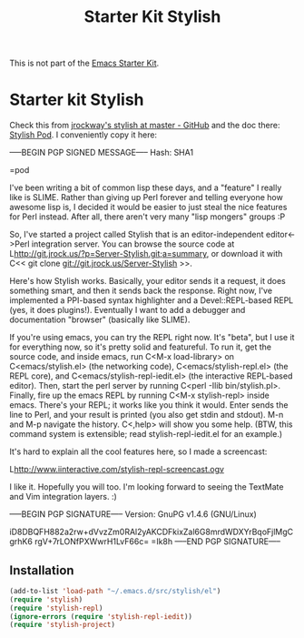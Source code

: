 #+TITLE: Starter Kit Stylish
#+OPTIONS: toc:nil num:nil ^:nil

This is not part of the [[file:starter-kit.org][Emacs Starter Kit]].

* Starter kit Stylish
Check this from [[https://github.com/jrockway/stylish][jrockway's stylish at master - GitHub]] and the doc
there: [[http://blog.jrock.us/posts/Stylish%20REPL.pod][Stylish Pod]].  I conveniently copy it here:

-----BEGIN PGP SIGNED MESSAGE-----
Hash: SHA1

=pod

I've been writing a bit of common lisp these days, and a "feature" I
really like is SLIME.  Rather than giving up Perl forever and telling
everyone how awesome lisp is, I decided it would be easier to just
steal the nice features for Perl instead.  After all, there aren't
very many "lisp mongers" groups :P

So, I've started a project called Stylish that is an
editor-independent editor<->Perl integration server.  You can browse
the source code at
L<http://git.jrock.us/?p=Server-Stylish.git;a=summary>, or download it
with C<< git clone git://git.jrock.us/Server-Stylish >>.

Here's how Stylish works.  Basically, your editor sends it a request,
it does something smart, and then it sends back the response.  Right
now, I've implemented a PPI-based syntax highlighter and a
Devel::REPL-based REPL (yes, it does plugins!).  Eventually I want to
add a debugger and documentation "browser" (basically like SLIME).

If you're using emacs, you can try the REPL right now.  It's "beta",
but I use it for everything now, so it's pretty solid and featureful.
To run it, get the source code, and inside emacs, run C<M-x
load-library> on C<emacs/stylish.el> (the networking code),
C<emacs/stylish-repl.el> (the REPL core), and
C<emacs/stylish-repl-iedit.el> (the interactive REPL-based editor).
Then, start the perl server by running C<perl -Ilib bin/stylish.pl>.
Finally, fire up the emacs REPL by running C<M-x stylish-repl> inside
emacs.  There's your REPL; it works like you think it would.  Enter
sends the line to Perl, and your result is printed (you also get stdin
and stdout).  M-n and M-p navigate the history.  C<,help> will show
you some help.  (BTW, this command system is extensible; read
stylish-repl-iedit.el for an example.)

It's hard to explain all the cool features here, so I made a
screencast:

L<http://www.iinteractive.com/stylish-repl-screencast.ogv>

I like it.  Hopefully you will too.  I'm looking forward to seeing the
TextMate and Vim integration layers. :)

-----BEGIN PGP SIGNATURE-----
Version: GnuPG v1.4.6 (GNU/Linux)

iD8DBQFH882a2rw+dVvzZm0RAl2yAKCDFkixZal6G8mrdWDXYrBqoFjlMgCgrhK6
rgV+7rLONfPXWwrH1LvF66c=
=Ik8h
-----END PGP SIGNATURE-----

** Installation
#+begin_src emacs-lisp
  (add-to-list 'load-path "~/.emacs.d/src/stylish/el")
  (require 'stylish)
  (require 'stylish-repl)
  (ignore-errors (require 'stylish-repl-iedit))
  (require 'stylish-project)
#+end_src
